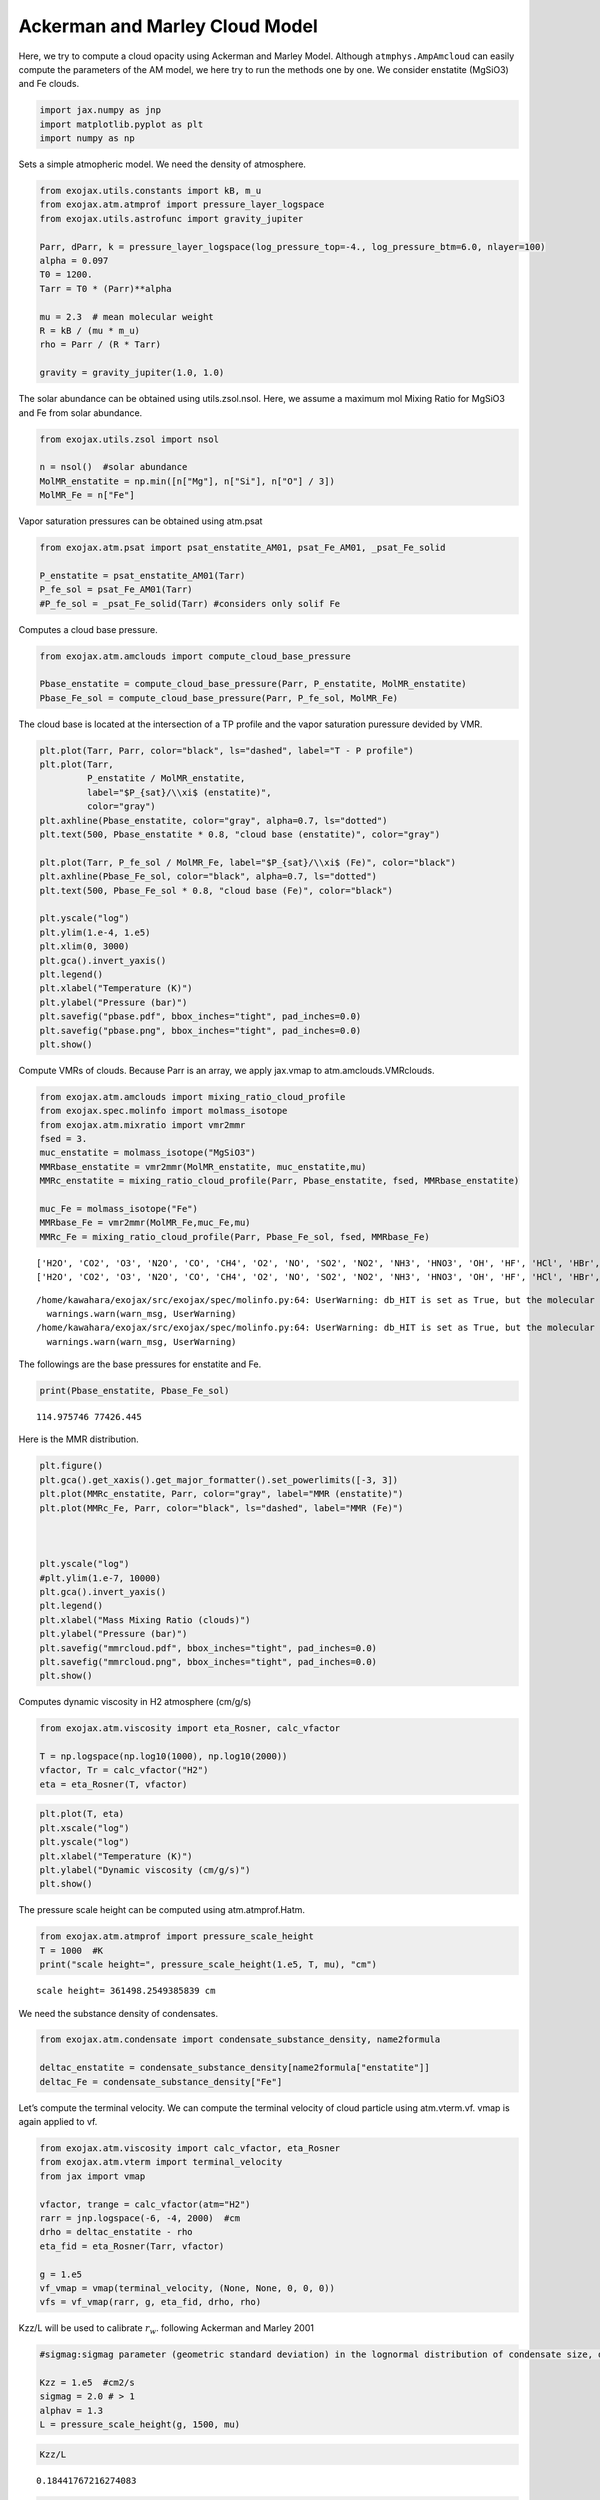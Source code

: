 Ackerman and Marley Cloud Model
===============================

Here, we try to compute a cloud opacity using Ackerman and Marley Model.
Although ``atmphys.AmpAmcloud`` can easily compute the parameters of the
AM model, we here try to run the methods one by one. We consider
enstatite (MgSiO3) and Fe clouds.

.. code:: ipython3

    import jax.numpy as jnp
    import matplotlib.pyplot as plt
    import numpy as np

Sets a simple atmopheric model. We need the density of atmosphere.

.. code:: ipython3

    from exojax.utils.constants import kB, m_u
    from exojax.atm.atmprof import pressure_layer_logspace
    from exojax.utils.astrofunc import gravity_jupiter
    
    Parr, dParr, k = pressure_layer_logspace(log_pressure_top=-4., log_pressure_btm=6.0, nlayer=100)
    alpha = 0.097
    T0 = 1200.
    Tarr = T0 * (Parr)**alpha
    
    mu = 2.3  # mean molecular weight
    R = kB / (mu * m_u)
    rho = Parr / (R * Tarr)
    
    gravity = gravity_jupiter(1.0, 1.0)


The solar abundance can be obtained using utils.zsol.nsol. Here, we
assume a maximum mol Mixing Ratio for MgSiO3 and Fe from solar
abundance.

.. code:: ipython3

    from exojax.utils.zsol import nsol
    
    n = nsol()  #solar abundance
    MolMR_enstatite = np.min([n["Mg"], n["Si"], n["O"] / 3])
    MolMR_Fe = n["Fe"]


Vapor saturation pressures can be obtained using atm.psat

.. code:: ipython3

    from exojax.atm.psat import psat_enstatite_AM01, psat_Fe_AM01, _psat_Fe_solid
    
    P_enstatite = psat_enstatite_AM01(Tarr)
    P_fe_sol = psat_Fe_AM01(Tarr)
    #P_fe_sol = _psat_Fe_solid(Tarr) #considers only solif Fe


Computes a cloud base pressure.

.. code:: ipython3

    from exojax.atm.amclouds import compute_cloud_base_pressure
    
    Pbase_enstatite = compute_cloud_base_pressure(Parr, P_enstatite, MolMR_enstatite)
    Pbase_Fe_sol = compute_cloud_base_pressure(Parr, P_fe_sol, MolMR_Fe)


The cloud base is located at the intersection of a TP profile and the
vapor saturation puressure devided by VMR.

.. code:: ipython3

    plt.plot(Tarr, Parr, color="black", ls="dashed", label="T - P profile")
    plt.plot(Tarr,
             P_enstatite / MolMR_enstatite,
             label="$P_{sat}/\\xi$ (enstatite)",
             color="gray")
    plt.axhline(Pbase_enstatite, color="gray", alpha=0.7, ls="dotted")
    plt.text(500, Pbase_enstatite * 0.8, "cloud base (enstatite)", color="gray")
    
    plt.plot(Tarr, P_fe_sol / MolMR_Fe, label="$P_{sat}/\\xi$ (Fe)", color="black")
    plt.axhline(Pbase_Fe_sol, color="black", alpha=0.7, ls="dotted")
    plt.text(500, Pbase_Fe_sol * 0.8, "cloud base (Fe)", color="black")
    
    plt.yscale("log")
    plt.ylim(1.e-4, 1.e5)
    plt.xlim(0, 3000)
    plt.gca().invert_yaxis()
    plt.legend()
    plt.xlabel("Temperature (K)")
    plt.ylabel("Pressure (bar)")
    plt.savefig("pbase.pdf", bbox_inches="tight", pad_inches=0.0)
    plt.savefig("pbase.png", bbox_inches="tight", pad_inches=0.0)
    plt.show()



.. image:: Ackerman_and_Marley_cloud_model_files/Ackerman_and_Marley_cloud_model_12_0.png


Compute VMRs of clouds. Because Parr is an array, we apply jax.vmap to
atm.amclouds.VMRclouds.

.. code:: ipython3

    from exojax.atm.amclouds import mixing_ratio_cloud_profile
    from exojax.spec.molinfo import molmass_isotope
    from exojax.atm.mixratio import vmr2mmr
    fsed = 3.
    muc_enstatite = molmass_isotope("MgSiO3")
    MMRbase_enstatite = vmr2mmr(MolMR_enstatite, muc_enstatite,mu)
    MMRc_enstatite = mixing_ratio_cloud_profile(Parr, Pbase_enstatite, fsed, MMRbase_enstatite)
    
    muc_Fe = molmass_isotope("Fe")
    MMRbase_Fe = vmr2mmr(MolMR_Fe,muc_Fe,mu)
    MMRc_Fe = mixing_ratio_cloud_profile(Parr, Pbase_Fe_sol, fsed, MMRbase_Fe)


.. parsed-literal::

    ['H2O', 'CO2', 'O3', 'N2O', 'CO', 'CH4', 'O2', 'NO', 'SO2', 'NO2', 'NH3', 'HNO3', 'OH', 'HF', 'HCl', 'HBr', 'HI', 'ClO', 'OCS', 'H2CO', 'HOCl', 'N2', 'HCN', 'CH3Cl', 'H2O2', 'C2H2', 'C2H6', 'PH3', 'COF2', 'SF6', 'H2S', 'HCOOH', 'HO2', 'O', 'ClONO2', 'NO+', 'HOBr', 'C2H4', 'CH3OH', 'CH3Br', 'CH3CN', 'CF4', 'C4H2', 'HC3N', 'H2', 'CS', 'SO3', 'C2N2', 'COCl2', 'SO', 'CH3F', 'GeH4', 'CS2', 'CH3I', 'NF3']
    ['H2O', 'CO2', 'O3', 'N2O', 'CO', 'CH4', 'O2', 'NO', 'SO2', 'NO2', 'NH3', 'HNO3', 'OH', 'HF', 'HCl', 'HBr', 'HI', 'ClO', 'OCS', 'H2CO', 'HOCl', 'N2', 'HCN', 'CH3Cl', 'H2O2', 'C2H2', 'C2H6', 'PH3', 'COF2', 'SF6', 'H2S', 'HCOOH', 'HO2', 'O', 'ClONO2', 'NO+', 'HOBr', 'C2H4', 'CH3OH', 'CH3Br', 'CH3CN', 'CF4', 'C4H2', 'HC3N', 'H2', 'CS', 'SO3', 'C2N2', 'COCl2', 'SO', 'CH3F', 'GeH4', 'CS2', 'CH3I', 'NF3']


.. parsed-literal::

    /home/kawahara/exojax/src/exojax/spec/molinfo.py:64: UserWarning: db_HIT is set as True, but the molecular name 'MgSiO3' does not exist in the HITRAN database. So set db_HIT as False. For reference, all the available molecules in the HITRAN database are as follows:
      warnings.warn(warn_msg, UserWarning)
    /home/kawahara/exojax/src/exojax/spec/molinfo.py:64: UserWarning: db_HIT is set as True, but the molecular name 'Fe' does not exist in the HITRAN database. So set db_HIT as False. For reference, all the available molecules in the HITRAN database are as follows:
      warnings.warn(warn_msg, UserWarning)


The followings are the base pressures for enstatite and Fe.

.. code:: ipython3

    print(Pbase_enstatite, Pbase_Fe_sol)


.. parsed-literal::

    114.975746 77426.445


Here is the MMR distribution.

.. code:: ipython3

    plt.figure()
    plt.gca().get_xaxis().get_major_formatter().set_powerlimits([-3, 3])
    plt.plot(MMRc_enstatite, Parr, color="gray", label="MMR (enstatite)")
    plt.plot(MMRc_Fe, Parr, color="black", ls="dashed", label="MMR (Fe)")
    
    
    
    plt.yscale("log")
    #plt.ylim(1.e-7, 10000)
    plt.gca().invert_yaxis()
    plt.legend()
    plt.xlabel("Mass Mixing Ratio (clouds)")
    plt.ylabel("Pressure (bar)")
    plt.savefig("mmrcloud.pdf", bbox_inches="tight", pad_inches=0.0)
    plt.savefig("mmrcloud.png", bbox_inches="tight", pad_inches=0.0)
    plt.show()



.. image:: Ackerman_and_Marley_cloud_model_files/Ackerman_and_Marley_cloud_model_18_0.png


Computes dynamic viscosity in H2 atmosphere (cm/g/s)

.. code:: ipython3

    from exojax.atm.viscosity import eta_Rosner, calc_vfactor
    
    T = np.logspace(np.log10(1000), np.log10(2000))
    vfactor, Tr = calc_vfactor("H2")
    eta = eta_Rosner(T, vfactor)

.. code:: ipython3

    plt.plot(T, eta)
    plt.xscale("log")
    plt.yscale("log")
    plt.xlabel("Temperature (K)")
    plt.ylabel("Dynamic viscosity (cm/g/s)")
    plt.show()



.. image:: Ackerman_and_Marley_cloud_model_files/Ackerman_and_Marley_cloud_model_21_0.png


The pressure scale height can be computed using atm.atmprof.Hatm.

.. code:: ipython3

    from exojax.atm.atmprof import pressure_scale_height
    T = 1000  #K
    print("scale height=", pressure_scale_height(1.e5, T, mu), "cm")



.. parsed-literal::

    scale height= 361498.2549385839 cm


We need the substance density of condensates.

.. code:: ipython3

    from exojax.atm.condensate import condensate_substance_density, name2formula
    
    deltac_enstatite = condensate_substance_density[name2formula["enstatite"]]
    deltac_Fe = condensate_substance_density["Fe"]


Let’s compute the terminal velocity. We can compute the terminal
velocity of cloud particle using atm.vterm.vf. vmap is again applied to
vf.

.. code:: ipython3

    from exojax.atm.viscosity import calc_vfactor, eta_Rosner
    from exojax.atm.vterm import terminal_velocity
    from jax import vmap
    
    vfactor, trange = calc_vfactor(atm="H2")
    rarr = jnp.logspace(-6, -4, 2000)  #cm
    drho = deltac_enstatite - rho
    eta_fid = eta_Rosner(Tarr, vfactor)
    
    g = 1.e5
    vf_vmap = vmap(terminal_velocity, (None, None, 0, 0, 0))
    vfs = vf_vmap(rarr, g, eta_fid, drho, rho)


Kzz/L will be used to calibrate :math:`r_w`. following Ackerman and
Marley 2001

.. code:: ipython3

    #sigmag:sigmag parameter (geometric standard deviation) in the lognormal distribution of condensate size, defined by (9) in AM01, must be sigmag > 1
    
    Kzz = 1.e5  #cm2/s
    sigmag = 2.0 # > 1
    alphav = 1.3
    L = pressure_scale_height(g, 1500, mu)


.. code:: ipython3

    Kzz/L




.. parsed-literal::

    0.18441767216274083



.. code:: ipython3

    for i in range(0, len(Tarr)):
        plt.plot(rarr, vfs[i, :], alpha=0.2, color="gray")
    plt.xscale("log")
    plt.yscale("log")
    plt.axhline(Kzz / L, label="Kzz/H", color="C2", ls="dotted")
    plt.ylabel("stokes terminal velocity (cm/s)")
    plt.xlabel("condensate size (cm)")




.. parsed-literal::

    Text(0.5, 0, 'condensate size (cm)')




.. image:: Ackerman_and_Marley_cloud_model_files/Ackerman_and_Marley_cloud_model_31_1.png


Find the intersection.

.. code:: ipython3

    from exojax.atm.amclouds import find_rw
    
    vfind_rw = vmap(find_rw, (None, 0, None), 0)
    rw = vfind_rw(rarr, vfs, Kzz / L)


Then, :math:`r_g` can be computed from :math:`r_w` and other quantities.

.. code:: ipython3

    from exojax.atm.amclouds import get_rg
    
    rg = get_rg(rw, fsed, alphav, sigmag)


.. code:: ipython3

    plt.plot(rg * 1.e4, Parr, label="$r=r_g$", color="black")
    plt.plot(rw * 1.e4, Parr, ls="dashed", label="$r=r_w$", color="black")
    #plt.ylim(1.e-7, 10000)
    plt.xlabel("$r$ (micron)")
    plt.ylabel("Pressure (bar)")
    plt.yscale("log")
    plt.savefig("rgrw.png")
    plt.legend()




.. parsed-literal::

    <matplotlib.legend.Legend at 0x7fed9c7c0c70>




.. image:: Ackerman_and_Marley_cloud_model_files/Ackerman_and_Marley_cloud_model_36_1.png


These processes can be reprodced using ``AmpAmcloud``, which uses
``PdbCloud`` as one of the input arguments. Here, we show an example:

.. code:: ipython3

    from exojax.atm.atmphys import AmpAmcloud
    from exojax.spec.pardb import PdbCloud
    pdb_enstatite = PdbCloud("MgSiO3")
    pdb_Fe = PdbCloud("Fe")
    
    amp = AmpAmcloud(pdb_enstatite,bkgatm="H2")
    rg, MMRc = amp.calc_ammodel(Parr,Tarr,mu,MMRc_enstatite,gravity,fsed,sigmag,Kzz,MMRbase_enstatite,alphav=alphav)


.. parsed-literal::

    .database/particulates/virga/virga.zip  exists. Remove it if you wanna re-download and unzip.
    Refractive index file found:  .database/particulates/virga/MgSiO3.refrind
    Miegrid file does not exist at  .database/particulates/virga/miegrid_lognorm_MgSiO3.mg.npz
    Generate miegrid file using pdb.generate_miegrid if you use Mie scattering
    .database/particulates/virga/virga.zip  exists. Remove it if you wanna re-download and unzip.
    Refractive index file found:  .database/particulates/virga/Fe.refrind
    Miegrid file does not exist at  .database/particulates/virga/miegrid_lognorm_Fe.mg.npz
    Generate miegrid file using pdb.generate_miegrid if you use Mie scattering


| We found here the particle size is basically sub-micron.
| Here, we try to use the geometric cross section instead though this is
  sometimes wrong, depending on the wavelength.

.. code:: ipython3

    from exojax.spec.layeropacity import layer_optical_depth_cloudgeo
    
    dtau_enstatite = layer_optical_depth_cloudgeo(Parr, deltac_enstatite, MMRc_enstatite, rg, sigmag, g)
    dtau_Fe = layer_optical_depth_cloudgeo(Parr, deltac_Fe, MMRc_Fe, rg, sigmag, g)


The Mie scattering can be computed using ``OpaMie``.

.. code:: ipython3

    from exojax.utils.grids import wavenumber_grid
    from exojax.spec.unitconvert import wav2nu
    
    N = 1000
    wavelength_start = 5000.0 #AA
    wavelength_end = 15000.0 #AA
    
    
    margin = 10  # cm-1
    nus_start = wav2nu(wavelength_end, unit="AA") - margin
    nus_end = wav2nu(wavelength_start, unit="AA") + margin
    nugrid, wav, res = wavenumber_grid(nus_start, nus_end, N, xsmode="lpf", unit="cm-1")
    
    
    
    from exojax.spec.opacont import OpaMie
    opa_enstatite = OpaMie(pdb_enstatite, nugrid)
    opa_Fe = OpaMie(pdb_Fe, nugrid)
    
    rg=1.e-4 #0.1um
    #beta0, betasct, g = opa.mieparams_vector(rg,sigmag) # if you've already generated miegrid 
    beta0, betasct, g = opa_enstatite.mieparams_vector_direct_from_pymiescatt(rg,sigmag) # uses direct computation of Mie params using PyMieScatt
    beta0_Fe, betasct_Fe, g_Fe = opa_Fe.mieparams_vector_direct_from_pymiescatt(rg,sigmag) # uses direct computation of Mie params using PyMieScatt
    
    
    from exojax.spec.layeropacity import layer_optical_depth_clouds_lognormal
    
    dtau_enstatite_mie = layer_optical_depth_clouds_lognormal(
        dParr, beta0, deltac_enstatite, MMRc_enstatite, rg, sigmag, gravity
    )
    dtau_Fe_mie = layer_optical_depth_clouds_lognormal(
        dParr, beta0_Fe, deltac_Fe, MMRc_Fe, rg, sigmag, gravity
    )
    



.. parsed-literal::

    /home/kawahara/exojax/src/exojax/utils/grids.py:142: UserWarning: Resolution may be too small. R=907.6757560767178
      warnings.warn('Resolution may be too small. R=' + str(resolution),


.. parsed-literal::

    xsmode =  lpf
    xsmode assumes ESLOG in wavenumber space: mode=lpf
    ======================================================================
    The wavenumber grid should be in ascending order.
    The users can specify the order of the wavelength grid by themselves.
    Your wavelength grid is in ***  descending  *** order
    ======================================================================


.. parsed-literal::

      0%|          | 0/63 [00:00<?, ?it/s]100%|██████████| 63/63 [00:17<00:00,  3.61it/s]
    100%|██████████| 63/63 [00:20<00:00,  3.14it/s]


The difference of the geometric approximation and Mie scattering is a
bit.

.. code:: ipython3

    fig = plt.figure()
    ax=fig.add_subplot(121)
    plt.plot(dtau_enstatite, Parr, color="C1", ls="dashed", label="geometric approximation")
    plt.plot(np.median(dtau_enstatite_mie,axis=1), Parr, color="C3", label="Mie",alpha=0.5,lw=2)
    plt.legend()
    plt.yscale("log")
    plt.xlabel("$d\\tau$")
    plt.ylabel("Pressure (bar)")
    #plt.xscale("log")
    plt.gca().invert_yaxis()
    
    ax=fig.add_subplot(122)
    plt.plot(dtau_Fe, Parr, color="C2", ls="dashed", label="geometric approximation")
    plt.plot(np.median(dtau_Fe_mie,axis=1), Parr, color="C4",alpha=0.5, label="Mie",lw=2)
    
    plt.legend()
    plt.yscale("log")
    plt.xlabel("$d\\tau$")
    #plt.xscale("log")
    plt.gca().invert_yaxis()
    plt.show()



.. image:: Ackerman_and_Marley_cloud_model_files/Ackerman_and_Marley_cloud_model_44_0.png


Let’s compare with CIA

.. code:: ipython3

    #CIA
    
    from exojax.spec import contdb
    cdbH2H2 = contdb.CdbCIA('.database/H2-H2_2011.cia', nugrid)


.. parsed-literal::

    H2-H2


.. code:: ipython3

    from exojax.spec.layeropacity import layer_optical_depth_CIA
    from exojax.atm.mixratio import mmr2vmr
    
    mmrH2 = 0.74
    molmassH2 = molmass_isotope("H2")
    vmrH2 = mmr2vmr(mmrH2, mu, molmassH2)
    dtaucH2H2 = layer_optical_depth_CIA(
        nugrid,
        Tarr,
        Parr,
        dParr,
        vmrH2,
        vmrH2,
        mu,
        gravity,
        cdbH2H2.nucia,
        cdbH2H2.tcia,
        cdbH2H2.logac,
    )

.. code:: ipython3

    dtau = dtaucH2H2 + dtau_enstatite_mie+ dtau_Fe_mie


.. code:: ipython3

    from exojax.plot.atmplot import plotcf
    
    plotcf(nugrid, dtau, Tarr, Parr, dParr, unit="AA")
    plt.show()



.. image:: Ackerman_and_Marley_cloud_model_files/Ackerman_and_Marley_cloud_model_49_0.png


.. code:: ipython3

    from exojax.plot.atmplot import plotcf
    
    plotcf(nugrid, dtaucH2H2, Tarr, Parr, dParr, unit="AA")
    plt.show()



.. image:: Ackerman_and_Marley_cloud_model_files/Ackerman_and_Marley_cloud_model_50_0.png


.. code:: ipython3

    from exojax.plot.atmplot import plotcf
    
    plotcf(nugrid,
           dtau_enstatite_mie,
           Tarr,
           Parr,
           dParr,
           unit="AA")
    plt.show()



.. image:: Ackerman_and_Marley_cloud_model_files/Ackerman_and_Marley_cloud_model_51_0.png


.. code:: ipython3

    from exojax.spec import planck
    from exojax.spec.rtransfer import rtrun_emis_pureabs_fbased2st as rtrun
    #from exojax.spec.rtransfer import rtrun_emis_pureabs_ibased as rtrun
    sourcef = planck.piBarr(Tarr, nus)
    F0 = rtrun(dtau, sourcef)
    F0CIA = rtrun(dtaucH2H2, sourcef)
    F0cl = rtrun(dtau_enstatite[:, None] + np.zeros_like(dtaucH2H2), sourcef)


In this case, the effect of clouds and CIA are comparable with each
other

.. code:: ipython3

    plt.plot(wav, F0, label="Clouds+CIA")
    plt.plot(wav, F0CIA, label="CIA only", ls="dashed")
    plt.plot(wav, F0cl, label="Clouds only", ls="dotted")
    plt.xlabel("wavelenght AA")
    plt.legend()
    plt.show()



.. image:: Ackerman_and_Marley_cloud_model_files/Ackerman_and_Marley_cloud_model_54_0.png


